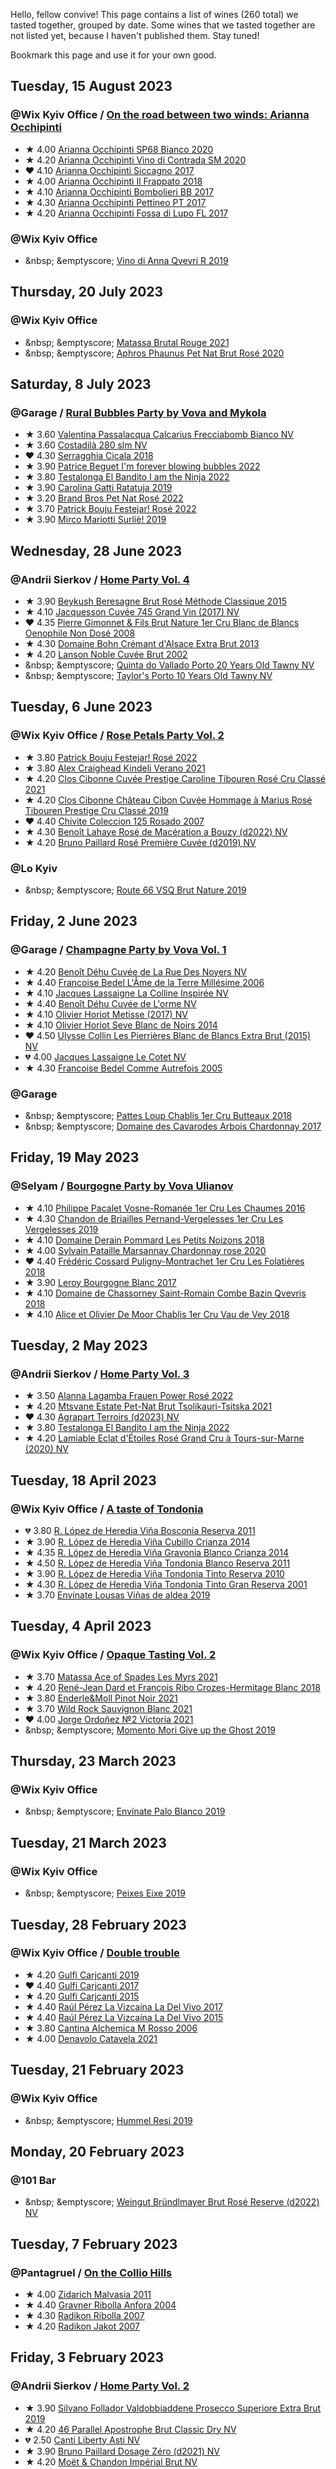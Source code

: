 Hello, fellow convive! This page contains a list of wines (260 total) we tasted together, grouped by date. Some wines that we tasted together are not listed yet, because I haven't published them. Stay tuned!

Bookmark this page and use it for your own good.

#+begin_export html
<div class="rating-list">
#+end_export

** Tuesday, 15 August 2023

*** @Wix Kyiv Office / [[barberry:/posts/2023-08-15-occhipinti][On the road between two winds: Arianna Occhipinti]]

- ★ 4.00 [[barberry:/wines/fe7baaab-b6e1-43c7-b475-2fbacc3e84d4][Arianna Occhipinti SP68 Bianco 2020]]
- ★ 4.20 [[barberry:/wines/e9577901-8db7-4178-bc60-462ccdee35c3][Arianna Occhipinti Vino di Contrada SM 2020]]
- ❤️ 4.10 [[barberry:/wines/958808fe-25a7-402e-84f6-4fd05aa9d23a][Arianna Occhipinti Siccagno 2017]]
- ★ 4.00 [[barberry:/wines/9368685a-9c95-4099-a7a3-0662a2a8ce99][Arianna Occhipinti Il Frappato 2018]]
- ★ 4.10 [[barberry:/wines/004fb7af-4256-490e-b511-b860c0dc5f78][Arianna Occhipinti Bombolieri BB 2017]]
- ★ 4.30 [[barberry:/wines/d84a421b-e4f0-4c9b-a2d3-0735f7d1f378][Arianna Occhipinti Pettineo PT 2017]]
- ★ 4.20 [[barberry:/wines/116b633c-dc12-45bf-a6b4-2e7c4a9dfd9e][Arianna Occhipinti Fossa di Lupo FL 2017]]

*** @Wix Kyiv Office

- &nbsp; &emptyscore; [[barberry:/wines/7ec06cdb-acb1-475d-ab6e-1b35196fc785][Vino di Anna Qvevri R 2019]]

** Thursday, 20 July 2023

*** @Wix Kyiv Office

- &nbsp; &emptyscore; [[barberry:/wines/892ccc50-f7e0-425e-99be-5ddd238056df][Matassa Brutal Rouge 2021]]
- &nbsp; &emptyscore; [[barberry:/wines/4a453bce-a3b4-4666-b4a4-d7ad780b9f34][Aphros Phaunus Pet Nat Brut Rosé 2020]]

** Saturday,  8 July 2023

*** @Garage / [[barberry:/posts/2023-07-08-pet-nat][Rural Bubbles Party by Vova and Mykola]]

- ★ 3.60 [[barberry:/wines/675148ff-d8b1-4723-8424-b78770944cbe][Valentina Passalacqua Calcarius Frecciabomb Bianco NV]]
- ★ 3.60 [[barberry:/wines/d6c593fa-52e7-46db-9097-fe38802ee9d5][Costadilà 280 slm NV]]
- ❤️ 4.30 [[barberry:/wines/1c45bc14-0d03-417e-80a4-36efc1be4efd][Serragghia Cicala 2018]]
- ★ 3.90 [[barberry:/wines/6602d63b-3040-46b1-a081-70eefe38791c][Patrice Beguet I'm forever blowing bubbles 2022]]
- ★ 3.80 [[barberry:/wines/8f825abb-5543-40ac-a42d-44fd1edf1a7d][Testalonga El Bandito I am the Ninja 2022]]
- ★ 3.90 [[barberry:/wines/de336dac-6879-45bd-9560-ab6423130b73][Carolina Gatti Ratatuja 2019]]
- ★ 3.20 [[barberry:/wines/aef4b9d1-1b0a-4842-814e-0ff57b0aa8c8][Brand Bros Pet Nat Rosé 2022]]
- ★ 3.70 [[barberry:/wines/80d58398-afa8-4233-bf27-49bd161cfc3e][Patrick Bouju Festejar! Rosé 2022]]
- ★ 3.90 [[barberry:/wines/9673e4ec-68c1-4473-a5d1-efc7f31db2b2][Mirco Mariotti Surliè! 2019]]

** Wednesday, 28 June 2023

*** @Andrii Sierkov / [[barberry:/posts/2023-06-28-home-party][Home Party Vol. 4]]

- ★ 3.90 [[barberry:/wines/614edb03-a18c-47f1-90a7-7fc7cde36253][Beykush Beresagne Brut Rosé Méthode Classique 2015]]
- ★ 4.10 [[barberry:/wines/ee5b5dd8-f797-4172-9614-ee55c2ec5d9f][Jacquesson Cuvée 745 Grand Vin (2017) NV]]
- ❤️ 4.35 [[barberry:/wines/bac13ff4-c7e4-420d-80f8-14097174a66b][Pierre Gimonnet & Fils Brut Nature 1er Cru Blanc de Blancs Oenophile Non Dosé 2008]]
- ★ 4.30 [[barberry:/wines/d448e69a-4024-46d3-96d1-d1e93c4c55e7][Domaine Bohn Crémant d'Alsace Extra Brut 2013]]
- ★ 4.20 [[barberry:/wines/dc59a9ca-0a54-47f2-bb71-5711e22bf51a][Lanson Noble Cuvée Brut 2002]]
- &nbsp; &emptyscore; [[barberry:/wines/6a658665-80b5-452d-883c-1861a53507b2][Quinta do Vallado Porto 20 Years Old Tawny NV]]
- &nbsp; &emptyscore; [[barberry:/wines/16183c96-fc06-4f00-a892-0394eef58580][Taylor's Porto 10 Years Old Tawny NV]]

** Tuesday,  6 June 2023

*** @Wix Kyiv Office / [[barberry:/posts/2023-06-06-rose][Rose Petals Party Vol. 2]]

- ★ 3.80 [[barberry:/wines/80d58398-afa8-4233-bf27-49bd161cfc3e][Patrick Bouju Festejar! Rosé 2022]]
- ★ 3.80 [[barberry:/wines/36ca12dd-2496-471b-8852-ad8768dc00a6][Alex Craighead Kindeli Verano 2021]]
- ★ 4.20 [[barberry:/wines/b94bbe0a-ebf8-4f4a-83bf-5926849e6119][Clos Cibonne Cuvée Prestige Caroline Tibouren Rosé Cru Classé 2021]]
- ★ 4.20 [[barberry:/wines/4ffde9b6-648c-4e72-8f9f-d3a9ea9ebfb1][Clos Cibonne Château Cibon Cuvée Hommage à Marius Rosé Tibouren Prestige Cru Classé 2019]]
- ❤️ 4.40 [[barberry:/wines/424eb112-836b-4d9a-870a-bb3108b0c136][Chivite Coleccion 125 Rosado 2007]]
- ★ 4.30 [[barberry:/wines/7664a382-e23b-477f-ab93-b4d99433f2ac][Benoît Lahaye Rosé de Macération a Bouzy (d2022) NV]]
- ★ 4.20 [[barberry:/wines/9131e391-2342-4084-9624-5979b708238d][Bruno Paillard Rosé Première Cuvée (d2019) NV]]

*** @Lo Kyiv

- &nbsp; &emptyscore; [[barberry:/wines/64ad1e45-f97a-41b3-ad36-dcb764a478f5][Route 66 VSQ Brut Nature 2019]]

** Friday,  2 June 2023

*** @Garage / [[barberry:/posts/2023-06-02-champagne][Champagne Party by Vova Vol. 1]]

- ★ 4.20 [[barberry:/wines/7bc042b7-6842-4e32-936a-ea5458eba6b6][Benoît Déhu Cuvée de La Rue Des Noyers NV]]
- ★ 4.40 [[barberry:/wines/ca7dc126-0ea4-4245-93db-f07a87301a7e][Francoise Bedel L'Âme de la Terre Millésime 2006]]
- ★ 4.10 [[barberry:/wines/3855b6f0-a2e9-4c92-952b-65ba8e335ada][Jacques Lassaigne La Colline Inspirée NV]]
- ★ 4.40 [[barberry:/wines/e27c8b9d-c616-4119-a6f8-353c25e056f2][Benoît Déhu Cuvée de L'orme NV]]
- ★ 4.10 [[barberry:/wines/e2def7db-4717-4c1d-b5af-403adf8f510d][Olivier Horiot Metisse (2017) NV]]
- ★ 4.10 [[barberry:/wines/b7f8ea50-cad4-49cb-8fcb-e60a8893fe55][Olivier Horiot Seve Blanc de Noirs 2014]]
- ❤️ 4.50 [[barberry:/wines/df4c17e5-a9ab-43f4-85d8-b1a117a42807][Ulysse Collin Les Pierrières Blanc de Blancs Extra Brut (2015) NV]]
- 💔 4.00 [[barberry:/wines/8caf7cbe-9849-4294-a90d-a69f1bbc88e7][Jacques Lassaigne Le Cotet NV]]
- ★ 4.30 [[barberry:/wines/bb79b28b-059f-4043-8ecf-3ba04ecd892a][Francoise Bedel Comme Autrefois 2005]]

*** @Garage

- &nbsp; &emptyscore; [[barberry:/wines/2861624c-ddf9-437f-b324-7d38c3af0f3e][Pattes Loup Chablis 1er Cru Butteaux 2018]]
- &nbsp; &emptyscore; [[barberry:/wines/8254e571-c194-4f78-b5f4-8067b4ddcdcb][Domaine des Cavarodes Arbois Chardonnay 2017]]

** Friday, 19 May 2023

*** @Selyam / [[barberry:/posts/2023-05-19-bourgogne][Bourgogne Party by Vova Ulianov]]

- ★ 4.10 [[barberry:/wines/09076807-7810-4972-abf9-09e3906da7f4][Philippe Pacalet Vosne-Romanée 1er Cru Les Chaumes 2016]]
- ★ 4.30 [[barberry:/wines/055df196-2f0a-462a-9be5-09fa24b17517][Chandon de Briailles Pernand-Vergelesses 1er Cru Les Vergelesses 2019]]
- ★ 4.10 [[barberry:/wines/5f88de32-8150-4607-af07-3848c0d6c41c][Domaine Derain Pommard Les Petits Noizons 2018]]
- ★ 4.00 [[barberry:/wines/0d85ef4c-700d-4cfc-8ce6-8dc5c4b67cd7][Sylvain Pataille Marsannay Chardonnay rose 2020]]
- ❤️ 4.40 [[barberry:/wines/22817b83-a52e-4fd9-9488-0f0ccd9367af][Frédéric Cossard Puligny-Montrachet 1er Cru Les Folatières 2018]]
- ★ 3.90 [[barberry:/wines/3d8379e9-7c33-49e2-b448-e391ae312b0c][Leroy Bourgogne Blanc 2017]]
- ★ 4.10 [[barberry:/wines/c43f0a9e-3443-40f4-9c4c-8878f6493227][Domaine de Chassorney Saint-Romain Combe Bazin Qvevris 2018]]
- ★ 4.10 [[barberry:/wines/1738b330-3bd8-4459-8c16-3e6f164b2b26][Alice et Olivier De Moor Chablis 1er Cru Vau de Vey 2018]]

** Tuesday,  2 May 2023

*** @Andrii Sierkov / [[barberry:/posts/2023-05-02-home-party][Home Party Vol. 3]]

- ★ 3.50 [[barberry:/wines/aa0380c9-822f-444c-a638-9b9dceb102a7][Alanna Lagamba Frauen Power Rosé 2022]]
- ★ 4.20 [[barberry:/wines/149668d8-4c02-44c0-8955-8d6028e35c92][Mtsvane Estate Pet-Nat Brut Tsolikauri-Tsitska 2021]]
- ❤️ 4.30 [[barberry:/wines/f3e7725c-2b10-4dab-8358-eeddd9330371][Agrapart Terroirs (d2023) NV]]
- ★ 3.80 [[barberry:/wines/8f825abb-5543-40ac-a42d-44fd1edf1a7d][Testalonga El Bandito I am the Ninja 2022]]
- ★ 4.20 [[barberry:/wines/f0d79447-307b-4b8f-af51-79bfb9aa6fca][Lamiable Eclat d'Étoiles Rosé Grand Cru à Tours-sur-Marne (2020) NV]]

** Tuesday, 18 April 2023

*** @Wix Kyiv Office / [[barberry:/posts/2023-04-18-tondonia][A taste of Tondonia]]

- 💔 3.80 [[barberry:/wines/3fb511fa-b0d8-45e4-b873-bd1edd50a543][R. López de Heredia Viña Bosconia Reserva 2011]]
- ★ 3.90 [[barberry:/wines/849dafd4-c8d6-4ec7-a265-25ccf1f72e32][R. López de Heredia Viña Cubillo Crianza 2014]]
- ★ 4.35 [[barberry:/wines/1a2df79b-c2e6-4bbd-b4fe-013b511fa05d][R. López de Heredia Viña Gravonia Blanco Crianza 2014]]
- ★ 4.50 [[barberry:/wines/ca7b2b58-fb6d-4110-84f0-aa8b6c7ed3dc][R. López de Heredia Viña Tondonia Blanco Reserva 2011]]
- ★ 3.90 [[barberry:/wines/7c02f810-b722-492d-a23e-40c1c1ef41f4][R. López de Heredia Viña Tondonia Tinto Reserva 2010]]
- ★ 4.30 [[barberry:/wines/45e8e973-f58a-4fb8-8a72-5230efba1cb6][R. López de Heredia Viña Tondonia Tinto Gran Reserva 2001]]
- ★ 3.70 [[barberry:/wines/dd40e9e7-9060-4e13-ae70-a3c2c946562b][Envínate Lousas Viñas de aldea 2019]]

** Tuesday,  4 April 2023

*** @Wix Kyiv Office / [[barberry:/posts/2023-04-04-opaque-tasting][Opaque Tasting Vol. 2]]

- ★ 3.70 [[barberry:/wines/f617f9f0-8472-4f81-b334-aff85c2ae294][Matassa Ace of Spades Les Myrs 2021]]
- ★ 4.20 [[barberry:/wines/90439d2b-d7b6-454d-9cb2-4ca980207b60][René-Jean Dard et François Ribo Crozes-Hermitage Blanc 2018]]
- ★ 3.80 [[barberry:/wines/edaf36b4-74ae-4bb0-8724-514037582de0][Enderle&Moll Pinot Noir 2021]]
- ★ 3.70 [[barberry:/wines/666b87bb-6a15-437c-b269-e0100141b614][Wild Rock Sauvignon Blanc 2021]]
- ❤️ 4.00 [[barberry:/wines/a4ac2588-8257-4add-af94-520a41aa8702][Jorge Ordoñez №2 Victoria 2021]]
- &nbsp; &emptyscore; [[barberry:/wines/b5f2078a-01a2-4134-958c-d8ff543a7945][Momento Mori Give up the Ghost 2019]]

** Thursday, 23 March 2023

*** @Wix Kyiv Office

- &nbsp; &emptyscore; [[barberry:/wines/ca6689dc-9a11-4587-a57c-09edf6f94008][Envínate Palo Blanco 2019]]

** Tuesday, 21 March 2023

*** @Wix Kyiv Office

- &nbsp; &emptyscore; [[barberry:/wines/da4b9699-fa88-4058-a013-214e9e2f5cc5][Peixes Eixe 2019]]

** Tuesday, 28 February 2023

*** @Wix Kyiv Office / [[barberry:/posts/2023-02-28-double-trouble][Double trouble]]

- ★ 4.20 [[barberry:/wines/4dc30343-1f2d-47ba-8f9a-97d04e429608][Gulfi Carjcanti 2019]]
- ❤️ 4.40 [[barberry:/wines/070e8a7b-c212-458b-a737-c9ba893150dc][Gulfi Carjcanti 2017]]
- ★ 4.20 [[barberry:/wines/8699dab9-59a5-41f3-8e57-df21f04d5e91][Gulfi Carjcanti 2015]]
- ★ 4.40 [[barberry:/wines/ab4efba9-201e-4489-b2db-43a6f7863585][Raúl Pérez La Vizcaína La Del Vivo 2017]]
- ★ 4.40 [[barberry:/wines/e4e90e65-228d-4605-a0f5-bf9681aa278c][Raúl Pérez La Vizcaína La Del Vivo 2015]]
- ★ 3.80 [[barberry:/wines/767a24b9-3ae4-4ea9-9955-a4c7157e6afe][Cantina Alchemica M Rosso 2006]]
- ★ 4.00 [[barberry:/wines/02f99618-1f5f-42e8-9e45-3d8f55664f4d][Denavolo Catavela 2021]]

** Tuesday, 21 February 2023

*** @Wix Kyiv Office

- &nbsp; &emptyscore; [[barberry:/wines/c0acd31a-42df-449b-8667-24de166fe520][Hummel Resi 2019]]

** Monday, 20 February 2023

*** @101 Bar

- &nbsp; &emptyscore; [[barberry:/wines/b3b1970d-4176-4ff3-9f9c-d07325b9d092][Weingut Bründlmayer Brut Rosé Reserve (d2022) NV]]

** Tuesday,  7 February 2023

*** @Pantagruel / [[barberry:/posts/2023-02-07-on-the-collio-hills][On the Collio Hills]]

- ★ 4.00 [[barberry:/wines/1e6aec1c-90f1-4cc6-8cb7-f174abd34fdc][Zidarich Malvasia 2011]]
- ★ 4.40 [[barberry:/wines/8d575670-c594-4f55-b330-6ed0a1e63d3d][Gravner Ribolla Anfora 2004]]
- ★ 4.30 [[barberry:/wines/73ea334f-8f6a-4fec-ad1c-505874003834][Radikon Ribolla 2007]]
- ★ 4.20 [[barberry:/wines/86bad245-61a4-41e5-ad57-05b9f7e568f2][Radikon Jakot 2007]]

** Friday,  3 February 2023

*** @Andrii Sierkov / [[barberry:/posts/2023-02-03-home-party][Home Party Vol. 2]]

- ★ 3.90 [[barberry:/wines/62c52d66-b179-4545-9912-76a701e39534][Silvano Follador Valdobbiaddene Prosecco Superiore Extra Brut 2019]]
- ★ 4.20 [[barberry:/wines/e69c2217-fba4-4c5c-927f-c4d7049745b3][46 Parallel Apostrophe Brut Classic Dry NV]]
- 💔 2.50 [[barberry:/wines/6264c897-809f-4aaf-b765-6db6bb266b1b][Canti Liberty Asti NV]]
- ★ 3.90 [[barberry:/wines/b482a809-5815-4136-b68a-4049faa0a736][Bruno Paillard Dosage Zéro (d2021) NV]]
- ★ 4.20 [[barberry:/wines/63fa302c-4073-49b1-99ed-3228df8edac1][Moët & Chandon Impérial Brut NV]]
- ❤️ 4.40 [[barberry:/wines/bf77c1a9-c3da-424d-8306-f94769b95a65][Cà del Vént Sospiri Brut Riserva Pas Operé 2011]]
- ★ 4.30 [[barberry:/wines/c10c218e-6358-4d6b-a09e-8c8a7131ecc7][Tarlant Prestige Millésime la Lutétienne 2005]]

** Tuesday, 24 January 2023

*** @Wix Kyiv Office / [[barberry:/posts/2023-01-24-il-pirata][Il Pirata Vol. 3]]

- ★ 3.60 [[barberry:/wines/7a3f478e-ab77-465c-9ef5-80b8e7804817][Graffetta Grillo 2019]]
- ★ 3.70 [[barberry:/wines/15b2277b-e7a8-4d4c-ae7f-ad61db9f898c][Arianna Occhipinti SP68 Bianco 2017]]
- ★ 4.10 [[barberry:/wines/f7795b1b-bbbf-42d4-888f-19ae004bb5e8][COS Pithos Bianco 2012]]
- ★ 4.40 [[barberry:/wines/f29ce812-d84b-48fb-b0bb-c8e85e092719][Tenuta di Fessina A'Puddara Etna Bianco 2010]]
- ❤️ 4.20 [[barberry:/wines/b701a9ea-9bea-4b05-a9f7-de9f41256240][COS Cerasuolo di Vittoria Classico 2010]]
- ★ 4.00 [[barberry:/wines/aba30227-d546-4ce1-94ac-75fa356f7b19][Tenuta di Castellaro Corinto 2017]]
- 💔 3.70 [[barberry:/wines/7a4c3999-ac78-4afa-b09c-d47263b22c82][Girolamo Russo Etna Rosso San Lorenzo 2017]]

** Tuesday, 27 December 2022

*** @One Tea Tree / [[barberry:/posts/2022-12-27-classy-bubbles-vol--2][Classy Bubbles Vol. 2]]

- ★ 3.80 [[barberry:/wines/18ba93cf-75c5-41ea-94f3-7e04f03ceb59][Filipa Pato 3B Blanc de Blancs Extra Bruto Unfiltered NV]]
- 💔 3.60 [[barberry:/wines/ba3c3b85-b979-461f-9fe0-8c81b281eec4][Weingut Bründlmayer Blanc de Blancs Extra Brut Reserve NV]]
- ★ 4.10 [[barberry:/wines/75862600-03f3-4c81-9553-9712d3072df8][Benoît Lahaye Grand Cru Millesime 2017]]
- ★ 4.20 [[barberry:/wines/40910459-4fb6-42ae-b046-58094be3603b][Bérêche & Fils Brut Réserve L19.07/2022 NV]]
- ★ 4.40 [[barberry:/wines/221464f9-abb2-4134-b8bb-1a020b3db2ae][Félicien Brou Vouvray Brut NV]]
- ★ 3.80 [[barberry:/wines/82a470c3-fe0c-49f2-8ff7-fdea39a112de][Maurice Vesselle Grand Cru Collection Bouzy 2000]]
- ★ 4.20 [[barberry:/wines/97722c60-4efd-412c-9474-a050d8e513d4][De Sousa Cuvée des Caudalies Grand Cru Rosé NV]]
- ❤️ 4.30 [[barberry:/wines/2bdf5b08-d90a-4cf9-b69d-fb3d0ffefd2e][Cà del Vént Anima Brut Rosé Pas Operé VSQ 2014]]

** Monday, 26 December 2022

*** @Elvira Kantiieva / [[barberry:/posts/2022-12-26-home-party-vol--1][Home Party Vol. 1]]

- ★ 4.30 [[barberry:/wines/8208a078-db47-44da-9bbb-054b44d6c5d9][Fleury Fleur de L'Europe Brut Nature (2014) NV]]
- ★ 3.80 [[barberry:/wines/23ee479b-88c6-4213-b2d7-099d16da7181][Clos Lentiscus Perill Blanc 2018]]
- ★ 4.70 [[barberry:/wines/1c2dbd99-720b-4c12-8222-1c2f42644946][Serragghia Heritage Zibibbo 2017]]
- ★ 4.80 [[barberry:/wines/c931a809-fe62-41f4-9f5b-75f4fc3bafcc][Domaine Ganevat Les Dévoilés 2012]]
- ★ 4.10 [[barberry:/wines/609809b3-4fed-4dec-a4e2-c799d91f3d14][Alessandro Viola Le mie Origini 2019]]

** Thursday, 22 December 2022

*** @Wix Kyiv Office

- &nbsp; &emptyscore; [[barberry:/wines/c7e19cc8-0f99-46b2-9f84-5375c933b593][Pierre Frick Crémant d'Alsace 2018]]
- &nbsp; &emptyscore; [[barberry:/wines/734060fe-341f-4b07-846a-16cde2b07134][Patrick Bouju J 2020]]
- &nbsp; &emptyscore; [[barberry:/wines/f5e603bb-d148-46b2-b372-84cccf28d528][Jauma Tikka The Cosmic Cat 2018]]
- &nbsp; &emptyscore; [[barberry:/wines/4edb730b-eb54-4610-9bed-1a2686b447b8][Esencia Rural de Sol a Sol Tinaja Airén 2019]]
- &nbsp; &emptyscore; [[barberry:/wines/03818b31-2394-4714-a11c-42ce9cda25cf][Tchotiashvili Rkatsiteli Rcheuli Qvevri 2016]]

** Tuesday, 13 December 2022

*** @101 Bar / [[barberry:/posts/2022-12-13-to-each-their-own-vol--1][To Each Their Own Vol. 1]]

- ★ 3.60 [[barberry:/wines/d95d97ad-f3b4-4016-ba33-ae39b7865ff7][Louis Jadot Savigny-Lés-Beaune La Dominode 1er Cru 2014]]
- ★ 3.40 [[barberry:/wines/9af9fb3d-0d6c-4672-bdb0-3dccb527c844][Vinoman Pinot Blanc 2021]]
- ★ 4.40 [[barberry:/wines/8fd25ca8-dc64-4ce4-8455-441cbdefac1a][Foradori Fuoripista Pinot Grigio 2021]]
- 💔 3.30 [[barberry:/wines/51239c2b-f533-4888-bd5a-97faf2299673][Domaine Zind Humbrecht Heimbourg Turckheim Pinot Gris 2018]]
- ❤️ 4.10 [[barberry:/wines/5c18d9be-e61a-4d75-9dc9-c68a6b2fbebb][Rudolf Fürst Klingenberger Spätburgunder 2019]]
- ★ 3.70 [[barberry:/wines/5a117d28-e2b6-490c-90a6-a4145fd72fd0][Tomislav Marković On the Rocks 2020]]
- ★ 4.00 [[barberry:/wines/26122f9f-12ba-42ba-8d22-4f96de40fbd9][Momento Mori Cardinia Rangers Rosé 2019]]

** Monday,  5 December 2022

*** @Wix Kyiv Office

- &nbsp; &emptyscore; [[barberry:/wines/2f48f9ef-5ba5-4a13-a549-c9fad5f0cd88][Krasna Hora Viktoria 2019]]
- &nbsp; &emptyscore; [[barberry:/wines/eb0e3f46-1417-4e4d-acc5-1fe5e6650a48][Patrick Bouju Festejar! Rosé 2021]]
- &nbsp; &emptyscore; [[barberry:/wines/3b1a8a8d-4136-45f3-80a5-e72dcb55a929][Galil Mountain Alon 2018]]

*** @Wix Kyiv Office / [[barberry:/posts/2022-12-05-grapes-of-piedmont][Grapes of Piedmont]]

- ★ 3.90 [[barberry:/wines/9901fe8f-a6a6-44b0-bda3-451fb207048c][Cascina Tavijn Vino Bianca 2021]]
- 💔 3.30 [[barberry:/wines/21b2b1ca-3e02-4b2b-9901-3c212762d95f][Iuli La Rina 2018]]
- ❤️ 4.00 [[barberry:/wines/02983870-d48b-4d04-909e-27b574fcd918][Fratelli Alessandria Speziale Verduno Pelaverga 2019]]
- ★ 3.70 [[barberry:/wines/6cb59fce-cdef-4390-a168-29c715c9277a][Antoniolo Gattinara 2014]]
- ★ 3.90 [[barberry:/wines/9803f58c-cbbf-4c60-92a1-444f32fed355][Valli Unite Marmote 2017]]
- ★ 3.90 [[barberry:/wines/a024914c-4a92-4ef2-910f-8e507120be58][Cascina Degli Ulivi Nibiô 2010]]
- ★ 4.30 [[barberry:/wines/9bd895a7-ad65-4065-a7f8-38fb457ed455][Cascina Tavijn Bandita 2016]]

** Wednesday, 30 November 2022

*** @Wix Kyiv Office

- &nbsp; &emptyscore; [[barberry:/wines/1e205bfb-2c28-457c-9949-c1923f812815][Patrick Bouju G&M 2021]]
- &nbsp; &emptyscore; [[barberry:/wines/2dde7f0e-d881-48b3-97a6-b039c2926f27][Donnafugata Fragore 2018]]

** Tuesday, 29 November 2022

*** @Wix Kyiv Office

- &nbsp; &emptyscore; [[barberry:/wines/22d13049-a120-4b9f-94d7-6bc6d67da88a][Cascina Tavijn Ottavio L.G06/2021/22 NV]]
- &nbsp; &emptyscore; [[barberry:/wines/e1d2512e-70b4-4de7-a366-53a8732c055f][Bodegas Urbina Valle del Ángel Método Tradicional Brut 2017]]

** Thursday, 24 November 2022

*** @Wix Kyiv Office

- &nbsp; &emptyscore; [[barberry:/wines/c8a0c603-4c33-4750-a99f-d0354c960219][Iago Chinuri 2021]]

** Tuesday, 25 October 2022

*** @Wix Kyiv Office / [[barberry:/posts/2022-10-25-a-bit-of-spain][A bit of Spain]]

- ★ 3.70 [[barberry:/wines/369320be-e14f-49f3-9d81-f91f826875b7][Loxarel Refugi Brut Nature Reserva 2018]]
- ★ 3.70 [[barberry:/wines/64475375-acb6-4d1b-a019-5dc61b01b1dc][Muchada-Léclapart Univers 2017]]
- ★ 4.30 [[barberry:/wines/49656def-0966-4b59-84a7-f7bccb6e73ca][Avancia Godello 2020]]
- ❤️ 4.60 [[barberry:/wines/ca7b2b58-fb6d-4110-84f0-aa8b6c7ed3dc][R. López de Heredia Viña Tondonia Blanco Reserva 2011]]
- ★ 3.80 [[barberry:/wines/ab4da1d2-3d62-492a-89ed-94de2744b34e][Daniel Gómez Jiménez-Landi Las Uvas de la Ira 2018]]
- 💔 3.50 [[barberry:/wines/695bbc4e-f480-49d6-addd-7cea55afba0a][Portal del Priorat Tros De Clos 2013]]
- ★ 3.90 [[barberry:/wines/6bccfa7f-66a3-4e5d-8746-cd3580b377bf][Vega Sicilia Pintia 2016]]

*** @Wix Kyiv Office

- &nbsp; &emptyscore; [[barberry:/wines/48f2d982-1713-4d31-9f30-53d620d84ce7][Novak White Label Rară Neagră 2019]]
- &nbsp; &emptyscore; [[barberry:/wines/1cda7dd8-7a61-4aa2-a11d-992095c89a48][Clos du Tue-Boeuf Vin Blanc 2021]]
- &nbsp; &emptyscore; [[barberry:/wines/f1137f23-9d0b-4e02-a8dc-aeef990ea592][JM Dreyer Elios Pinot Noir 2020]]

** Tuesday, 18 October 2022

*** @Garage / [[barberry:/posts/2022-10-18-atypical][Atypical ver.1.22474487139...]]

- ★ 4.00 [[barberry:/wines/5b443d5d-f95d-4cf3-a414-8f2520271990][Rita & Rudolf Trossen Purellus Riesling Pyramide Pet Nat 2018]]
- ★ 4.00 [[barberry:/wines/af5f10f3-a2a0-4f25-997a-6a5c6b81159c][La Garagista Vinu Jancu Reserve 2017]]
- ★ 3.50 [[barberry:/wines/30182631-b531-4eb1-8a87-01383c8dc4a3][Pol Opuesto Mala Hierba Nunca Muere 2017]]
- ❤️ 3.80 [[barberry:/wines/62a4c00f-3bf6-4791-b178-f3e01e0f67d3][Sclavus Vino di Sasso 2017]]
- ★ 3.30 [[barberry:/wines/5dc6ba4f-1e46-4feb-8b6e-4ab6ae31a614][Tsikhelishvili Wines Jgia 2018]]
- ★ 3.80 [[barberry:/wines/86783d66-c9b9-41ca-95e1-f2d214198157][Piquentum Refošk Vrh 2018]]

** Tuesday, 20 September 2022

*** @Wix Kyiv Office / [[barberry:/posts/2022-09-20-opaque-tasting][Opaque Tasting Vol. 1]]

- ★ 3.50 [[barberry:/wines/345c98e3-665a-416f-83a7-b31d12e29361][Domaine Rossignol-Trapet Savigny-Les-Beaune Les Bas Liards 2019]]
- ❤️ 3.90 [[barberry:/wines/0209f5d1-a27d-45a1-8497-c3aeafe79c6e][Bret Brothers Pouilly-Loché Climat La Colonge 2018]]
- ★ 4.00 [[barberry:/wines/d7faed1b-ff73-4f26-be36-633d6664ecfd][Testalonga Baby Bandito Follow Your Dreams 2021]]
- ★ 4.20 [[barberry:/wines/670fad73-f37f-4fc2-bb51-44452dc9fbe5][Le Vieux Télégraphe Châteauneuf du Pape Clos La Roquète 2020]]
- ★ 4.00 [[barberry:/wines/4b4e3ce1-235d-4f81-b79b-90371a3d74fc][Pierre Frick Pinoit Gris Macération Pur Vin 2019]]

** Thursday, 15 September 2022

*** @Garage

- &nbsp; &emptyscore; [[barberry:/wines/ceaf515d-9fda-46c1-8acc-3da2621ffd19][Pruneto Chianti Classico 2013]]
- &nbsp; &emptyscore; [[barberry:/wines/a050a3c3-e72d-4b7e-8577-9e32cd850872][Škerk Ograde 2017]]
- &nbsp; &emptyscore; [[barberry:/wines/6352bcd9-4da5-4647-81fe-cb393bff3b03][Marguet Shaman 17 Grand Cru NV]]
- &nbsp; &emptyscore; [[barberry:/wines/4d3cc054-f510-409b-8278-2b6cdb439b7a][Matassa Rouge 2019]]
- &nbsp; &emptyscore; [[barberry:/wines/12d18471-695a-43bb-b31b-08c9c358069f][Rita & Rudolf Trossen Schieferstern Purus Riesling trocken 2018]]
- &nbsp; &emptyscore; [[barberry:/wines/930fb85c-691f-4692-8372-30e03660a72a][Gentle Folk Summertown blanc 2019]]
- &nbsp; &emptyscore; [[barberry:/wines/2122b911-de3a-467b-ba99-cbdb4204a084][JM Dreyer Anigma Pinot Noir 2020]]
- &nbsp; &emptyscore; [[barberry:/wines/fc88aedd-69c9-4b23-97e0-efa6441bea38][Costadilà 450 slm NV]]

** Tuesday, 13 September 2022

*** @Wix Kyiv Office / [[barberry:/posts/2022-09-13-mixed-bag][Mixed Bag Vol. 3]]

- ★ 3.80 [[barberry:/wines/35255164-c2c8-4237-bf4b-be9c3005a37a][Lyme Bay Bacchus Block 2018]]
- ★ 3.80 [[barberry:/wines/e68f721c-e0b7-44e4-80f4-5f6eda3b6645][Marco De Bartoli Vignaverde 2019]]
- ★ 4.10 [[barberry:/wines/d21146fb-da8c-4e4a-8197-8eb341d531e9][Rodrigo Méndez Sálvora 2017]]
- 💔 3.40 [[barberry:/wines/ce698cce-871e-4255-a472-61b1a1160163][Ca' di Mat Fuente de los Huertos 2017]]
- ★ 3.90 [[barberry:/wines/be82c004-a570-40ec-9962-87836bfeacd2][Tomislav Marković Parabole 2018]]
- ★ 4.30 [[barberry:/wines/e3820d93-76e7-4820-ba6c-1b311dccfe04][Clos du Tue-Boeuf Cheverny Rouillon 2020]]
- ❤️ 4.30 [[barberry:/wines/db467582-71e2-4e4a-822a-550303f067a2][Foradori Fuoripista Pinot Grigio 2014]]

*** @Andrii Sierkov

- &nbsp; &emptyscore; [[barberry:/wines/5040b17f-02d9-4088-8764-707cf0032439][Domaine de La Borde Pinot Noir Sous la Roche 2018]]

** Tuesday, 23 August 2022

*** @Wix Kyiv Office / [[barberry:/posts/2022-08-23-sin-titulo][Sin Titulo]]

- ★ 3.60 [[barberry:/wines/7141038a-4f6b-4a49-97df-c3fc4befd6fb][Anne et J.F. Ganevat La Bubulle à Jeannot NV]]
- ★ 3.40 [[barberry:/wines/5fb42b2f-6d7d-4a31-98b2-d157c96cf41b][Villa Calicantus Chiar'otto Bardolino Classico Chiaretto 2019]]
- ★ 3.90 [[barberry:/wines/d6ffcdcc-661f-4e9e-bcfa-93446faf8f22][Matassa Tattouine Rouge 2020]]
- ★ 3.70 [[barberry:/wines/b869e1d7-0bc5-4eaa-ab69-a436b48ba75a][Victoria E. Torres Pecis Sin Titulo NG 2017]]
- 💔 3.30 [[barberry:/wines/1972ae47-ec40-46f1-82c5-f48d39a28a5a][An Approach To Relaxation Sucette 2018]]
- ❤️ 4.40 [[barberry:/wines/2bdf5b08-d90a-4cf9-b69d-fb3d0ffefd2e][Cà del Vént Anima Brut Rosé Pas Operé VSQ 2014]]
- ★ 3.90 [[barberry:/wines/5d58df70-237b-49d5-b236-b91ce5c45eba][Alex Craighead Kindeli Verano 2020]]

*** @Andrii Sierkov

- &nbsp; &emptyscore; [[barberry:/wines/9c98f1c3-0866-4cd9-9c0d-7a43fd269943][Momento Mori The Incline 2018]]

** Thursday, 18 August 2022

*** @Wix Kyiv Office

- &nbsp; &emptyscore; [[barberry:/wines/60eb654c-b828-4c1f-adde-9ebab8360b5d][Bencze Riesling 2019]]
- &nbsp; &emptyscore; [[barberry:/wines/64ece0f6-c9fd-4116-8ff7-ea78634293e2][Momento Mori Bianco 2019]]
- &nbsp; &emptyscore; [[barberry:/wines/dd209658-bfc4-4863-a0cb-248673b162c0][Valentina Passalacqua Calcarius Bombigiana 2019]]

** Tuesday,  9 August 2022

*** @Wix Kyiv Office

- &nbsp; &emptyscore; [[barberry:/wines/1a0b96a9-34e1-4ae9-b077-6803d902ce94][Linar Winery Code: Miss Mavrud 2021]]

*** @101 Bar

- &nbsp; &emptyscore; [[barberry:/wines/263e80cd-7230-45dc-a328-886ffbe0fb15][Markus Molitor Wehler Klosterberg Pinot Blanc 2017]]

** Thursday, 28 July 2022

*** @Wix Kyiv Office / [[barberry:/posts/2022-07-28-mixed-bag][Mixed Bag Vol. 2: Orange]]

- 💔 3.50 [[barberry:/wines/8bb8fb69-9781-4451-81c7-fa0a592a1a56][Lucy Margaux Pinot Gris Comme de Fleurs 2020]]
- ❤️ 4.20 [[barberry:/wines/4ec81725-dadc-4a70-b58e-d5a8550b03b8][Marco De Bartoli Integer Grillo 2018]]
- ★ 4.35 [[barberry:/wines/aff84447-55cc-496b-bf6c-3881e451e0d0][La Biancara Sassaia 1997]]
- ★ 4.20 [[barberry:/wines/f315c7e4-18d2-4508-ac31-4198302b44aa][Tsikhelishvili Wines Alvani Rkatsiteli 2018]]
- ★ 4.30 [[barberry:/wines/300f65a6-f3a7-413d-8e8f-4b06abb5f11d][La Stoppa Ageno 2018]]
- ★ 3.80 [[barberry:/wines/d760ef98-0e8f-457e-8e0c-d102169fe4bd][La Stoppa Ageno 2019]]
- ★ 4.00 [[barberry:/wines/930fb85c-691f-4692-8372-30e03660a72a][Gentle Folk Summertown blanc 2019]]
- ★ 4.20 [[barberry:/wines/6d64366b-03ab-40e9-be42-29b47b5ba98a][Ktima Ligas Spira 2019]]

** Monday, 18 July 2022

*** @Yellow Place Letka

- &nbsp; &emptyscore; [[barberry:/wines/e080c035-c2fa-412a-bce9-007a9ba98063][Quinta de Chocapalha Branco 2017]]
- &nbsp; &emptyscore; [[barberry:/wines/1d606897-3641-4a9c-a0ad-87afd8f4b238][Comando G Rozas 1-er Cru 2018]]
- &nbsp; &emptyscore; [[barberry:/wines/f506a040-1940-496a-9901-0bb471948800][Loimer Gluegglich Weiß Glückliches NV]]

** Tuesday, 12 July 2022

*** @101 Bar

- &nbsp; &emptyscore; [[barberry:/wines/7d23e9f5-b78b-4892-9dd6-9f42b43c6817][Momento Mori Fistful of Flowers 2020]]

** Tuesday,  5 July 2022

*** @Wix Kyiv Office / [[barberry:/posts/2022-07-05-mixed-bag][Mixed Bag Vol. 1]]

- ★ 3.60 [[barberry:/wines/9a0906be-1274-4820-918e-faf4bf0ec802][Villa Calicantus Sollazzo 2018]]
- ★ 3.90 [[barberry:/wines/b34b4714-7bf8-4a52-b0e5-1774e035a4ae][Patrick Sullivan Rain Field Blend 2019]]
- 💔 3.60 [[barberry:/wines/4c7ebcd8-9f6a-4158-aff7-ac66179a984f][Domaine du Pélican Savagnin Ouillé 2016]]
- ❤️ 4.30 [[barberry:/wines/44ee0d12-de03-42f2-83f0-502be8bd54b0][Matassa Cuvée Alexandria 2019]]
- ★ 3.80 [[barberry:/wines/38b023df-8c26-45e1-80f7-6be3f53681cc][Éric Chevalier Cirrus 2018]]
- ★ 4.10 [[barberry:/wines/ddee2b3f-3dcc-4ae6-9c11-31dea06d5d79][Pheasant's Tears Poliphonia 2019]]
- ★ 4.30 [[barberry:/wines/baf18c42-2e67-4108-967a-d540bc105779][Cascina Bertolotto Spumante Brut Metodo Classico NV]]

** Tuesday, 21 June 2022

*** @Wix Kyiv Office / [[barberry:/posts/2022-06-21-chenin-blanc-tasting][A taste of Chenin Blanc]]

- ★ 4.00 [[barberry:/wines/a00de9a6-3e60-4ab4-8b81-279995809572][Testalonga El Bandito I Wish I was a Ninja 2021]]
- ★ 3.50 [[barberry:/wines/084f2900-816b-4687-bceb-9fe28995f7cc][Les Vignes De Paradis Chenin 2019]]
- ★ 4.10 [[barberry:/wines/83d90838-5e63-43af-abc5-f5fb482bc36f][Domaine de la Taille Aux Loups Bretonniere Cuvée Parcellaire Monopole 2017]]
- ❤️ 4.10 [[barberry:/wines/9513b9da-ac70-472c-953a-7cd9e5946b47][Sadie Family Skurfberg 2020]]
- 💔 1.30 [[barberry:/wines/0aa4db7d-22bc-4e3e-876a-1740b7cfe73f][Costador Metamorphika Chenin Blanc 2017]]
- ★ 4.30 [[barberry:/wines/d38aadd5-6c84-40a0-93c9-8ff6b7468553][Testalonga El Bandito Skin 2019]]

** Wednesday, 15 June 2022

*** @Andrii Sierkov

- &nbsp; &emptyscore; [[barberry:/wines/6c2c4740-c3e0-44e9-9617-6246498ca0d6][Maison du Vigneron Crémant du Jura NV]]
- &nbsp; &emptyscore; [[barberry:/wines/949e9fb7-b079-491d-9700-3af4e8545c97][Domaine de la Touraize Crémant du Jura Millésimé 2018]]
- &nbsp; &emptyscore; [[barberry:/wines/c7e19cc8-0f99-46b2-9f84-5375c933b593][Pierre Frick Crémant d'Alsace 2018]]
- &nbsp; &emptyscore; [[barberry:/wines/509cf98c-c4b2-4ce2-ae02-73ff7e008cb5][Mouzon-Leroux L'Atavique NV]]

** Tuesday,  7 June 2022

*** @101 Bar / [[barberry:/posts/2022-06-07-blind-tasting][Blind tasting by Vasyl Kalinichenko]]

- ★ 4.10 [[barberry:/wines/4a169cba-26aa-4d74-a03a-07a7bea905db][Lenkey Pinceszet Betsek Korposd Furmint 2011]]
- ❤️ 4.50 [[barberry:/wines/56317de6-f3c6-43f9-8efc-6537b23750c5][R. López de Heredia Viña Tondonia Blanco Reserva 2009]]
- 💔 3.20 [[barberry:/wines/9e880b48-e667-429f-a5d8-222f6190cb3a][Simon Bize et Fils Bourgogne Les Perrières 2017]]
- ★ 4.60 [[barberry:/wines/f1137f23-9d0b-4e02-a8dc-aeef990ea592][JM Dreyer Elios Pinot Noir 2020]]
- ★ 3.60 [[barberry:/wines/224602d5-c307-4bfc-b84a-bfeede982fc0][COZs vn-c2 bg 2017]]

*** @101 Bar

- &nbsp; &emptyscore; [[barberry:/wines/42dc355d-a934-4cb0-9592-cf1d474bec57][Sadie Family Pofadder 2020]]

** Tuesday, 31 May 2022

*** @101 Bar

- &nbsp; &emptyscore; [[barberry:/wines/5b2f5a0f-a181-4421-a1bd-9248f685a076][Vinoman BLU Pinot Noir 2019]]

** Tuesday, 11 January 2022

*** @Wix Kyiv Office / [[barberry:/posts/2022-01-11-some-amber-stars][Some Amber Stars]]

- ★ 4.10 [[barberry:/wines/4252a292-214e-4ee9-a997-3789f8abc431][Cantina Alchemica Lanthano Bianco 2013]]
- ★ 4.30 [[barberry:/wines/df09c8fd-0fb1-44f8-b825-cee851220f3e][Kmetija Štekar Rebula Prilo 2015]]
- ❤️ 4.60 [[barberry:/wines/1f4e920e-bfd4-4624-8445-fa8480962c17][La Stoppa Ageno 2015]]
- ★ 4.20 [[barberry:/wines/73ea334f-8f6a-4fec-ad1c-505874003834][Radikon Ribolla 2007]]
- ★ 4.30 [[barberry:/wines/8d575670-c594-4f55-b330-6ed0a1e63d3d][Gravner Ribolla Anfora 2004]]

*** @Kyiv

- &nbsp; &emptyscore; [[barberry:/wines/783dff51-4a02-4db4-818f-837c2c3eda7e][Zidarich Prulke 2017]]

** Tuesday, 21 December 2021

*** @Wix Kyiv Office / [[barberry:/posts/2021-12-21-classy-bubbles][Classy Bubbles: Taste the Yeast]]

- ★ 3.40 [[barberry:/wines/949e9fb7-b079-491d-9700-3af4e8545c97][Domaine de la Touraize Crémant du Jura Millésimé 2018]]
- ★ 4.10 [[barberry:/wines/12c59914-f654-4202-bf19-1eb27dcbd4f0][Billecart Salmon Brut Reserve NV]]
- ★ 4.10 [[barberry:/wines/9b57e144-d3e1-45b1-974b-a16a415962cf][Bruno Paillard Première Cuvée (d2020) NV]]
- ★ 3.20 [[barberry:/wines/108c69b0-4506-4e05-9da4-c73ccd053992][Shabo Grand Reserve Extra Brut NV]]
- ★ 3.70 [[barberry:/wines/1c498873-9026-4a72-b993-0c51235b0883][Cà del Vént Memoria Brut Pas Operé VSQ 2014]]
- ★ 4.20 [[barberry:/wines/03c58432-e29b-470c-985b-a1fa44ac3df7][Bérêche & Fils Brut Réserve (d2020) NV]]
- ★ 4.20 [[barberry:/wines/3811fe0e-abd2-43f1-b405-4133d488b8e7][Marco De Bartoli Terzavia 2018]]

** Tuesday, 23 November 2021

*** @Kyiv

- &nbsp; &emptyscore; [[barberry:/wines/fe7baaab-b6e1-43c7-b475-2fbacc3e84d4][Arianna Occhipinti SP68 Bianco 2020]]

** Tuesday,  2 November 2021

*** @Wix Kyiv Office

- &nbsp; &emptyscore; [[barberry:/wines/9368685a-9c95-4099-a7a3-0662a2a8ce99][Arianna Occhipinti Il Frappato 2018]]
- &nbsp; &emptyscore; [[barberry:/wines/aba30227-d546-4ce1-94ac-75fa356f7b19][Tenuta di Castellaro Corinto 2017]]
- &nbsp; &emptyscore; [[barberry:/wines/78040035-8661-4c37-808b-5a21c9abeee1][Gulfi NeroMaccarj 2016]]
- &nbsp; &emptyscore; [[barberry:/wines/fb6d7f14-8ffd-48b2-9dee-e53afe3575e8][Girolamo Russo Etna Rosso Feudo 2016]]
- &nbsp; &emptyscore; [[barberry:/wines/bb907d04-20ee-4ba6-b628-f766ac981a3c][Alessandro Viola Blanc de Blancs Metodo Classico Pas dosé (d2020) NV]]
- &nbsp; &emptyscore; [[barberry:/wines/c6e93c22-1347-4a00-b532-346948f9b6e8][COS Cerasuolo di Vittoria Classico 2012]]

*** @101 Bar

- &nbsp; &emptyscore; [[barberry:/wines/d1b437fb-d654-400b-a6b6-8698a5f94673][Paolo Bea Sanvalentino Rosso 2012]]

** Tuesday, 17 August 2021

*** @Wix Kyiv Office

- &nbsp; &emptyscore; [[barberry:/wines/ed95a91a-0437-40f1-8e9f-e01086ea0ec6][Krasna Hora Blanc de Noir Sekt 2018]]
- &nbsp; &emptyscore; [[barberry:/wines/6f9aaefd-a731-4fb3-8878-977fae2064b7][Agrapart Terroirs (d2021) NV]]
- &nbsp; &emptyscore; [[barberry:/wines/cf54ea2f-5a9b-4e9a-8a64-1eb490729b6e][Francoise Bedel Origin'elle (2015) NV]]
- &nbsp; &emptyscore; [[barberry:/wines/165ed51b-19dc-46ad-9f5a-e321c254e613][Klein Constantia Method Cap Classique Brut 2016]]
- &nbsp; &emptyscore; [[barberry:/wines/1c498873-9026-4a72-b993-0c51235b0883][Cà del Vént Memoria Brut Pas Operé VSQ 2014]]

*** @101 Bar

- &nbsp; &emptyscore; [[barberry:/wines/fd039a96-5a17-4b9a-8ee8-1337c3e99fba][Francoise Bedel Entre Ciel & Terre (2013) NV]]

** Tuesday, 13 July 2021

*** @Wix Kyiv Office

- &nbsp; &emptyscore; [[barberry:/wines/6fc64ae0-655b-426f-a342-a53f1301391e][Frey Rosado 2016]]
- &nbsp; &emptyscore; [[barberry:/wines/cdbb0e56-a671-46e2-9ea2-5ca831c46d47][Chivite Coleccion 125 Rosado 2006]]
- &nbsp; &emptyscore; [[barberry:/wines/ee17a380-0039-4cf6-acbb-c0d0a2875936][Girolamo Russo Etna Rosato 2019]]
- &nbsp; &emptyscore; [[barberry:/wines/9e046e12-6366-4d23-8657-ee421ad00794][Weingut Bründlmayer Brut Rosé Reserve NV]]
- &nbsp; &emptyscore; [[barberry:/wines/6719f4e7-1b25-4156-bc47-e39a1aab1bf7][Clos Cibonne Tentations Rosé 2019]]
- &nbsp; &emptyscore; [[barberry:/wines/26122f9f-12ba-42ba-8d22-4f96de40fbd9][Momento Mori Cardinia Rangers Rosé 2019]]

*** @Wix Kyiv Office / Rose Petals Party

- &nbsp; &emptyscore; [[barberry:/wines/0a942613-bbc6-4a56-a00b-c156bca2d4aa][Clos Cibonne Cuvée Prestige Caroline Tibouren Rosé Cru Classé 2018]]

#+begin_export html
</div>
#+end_export
